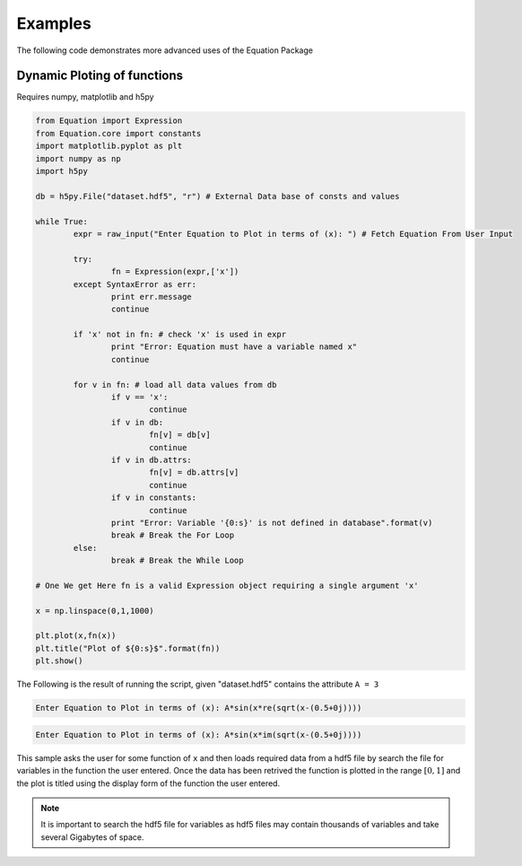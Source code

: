 Examples
========
The following code demonstrates more advanced uses of the Equation Package

Dynamic Ploting of functions
----------------------------

Requires numpy, matplotlib and h5py

.. code-block:: python

	from Equation import Expression
	from Equation.core import constants
	import matplotlib.pyplot as plt
	import numpy as np
	import h5py
	
	db = h5py.File("dataset.hdf5", "r") # External Data base of consts and values
	
	while True:
		expr = raw_input("Enter Equation to Plot in terms of (x): ") # Fetch Equation From User Input
		
		try:
			fn = Expression(expr,['x'])
		except SyntaxError as err:
			print err.message
			continue
		
		if 'x' not in fn: # check 'x' is used in expr
			print "Error: Equation must have a variable named x"
			continue
		
		for v in fn: # load all data values from db
			if v == 'x':
				continue
			if v in db:
				fn[v] = db[v]
				continue
			if v in db.attrs:
				fn[v] = db.attrs[v]
				continue
			if v in constants:
				continue
			print "Error: Variable '{0:s}' is not defined in database".format(v)
			break # Break the For Loop
		else:
			break # Break the While Loop
		
	# One We get Here fn is a valid Expression object requiring a single argument 'x'
	
	x = np.linspace(0,1,1000)
	
	plt.plot(x,fn(x))
	plt.title("Plot of ${0:s}$".format(fn))
	plt.show()
	
The Following is the result of running the script, given "dataset.hdf5" contains the attribute ``A = 3``
	
.. code-block:: none

	Enter Equation to Plot in terms of (x): A*sin(x*re(sqrt(x-(0.5+0j))))

.. image:: _static/DPOF01.png

.. code-block:: none

	Enter Equation to Plot in terms of (x): A*sin(x*im(sqrt(x-(0.5+0j))))

.. image:: _static/DPOF02.png

This sample asks the user for some function of ``x`` and then loads required data from a hdf5 file by search the file for 
variables in the function the user entered. Once the data has been retrived the function is plotted in the range :math:`[0,1]`
and the plot is titled using the display form of the function the user entered.

.. note:: It is important to search the hdf5 file for variables as hdf5 files may contain thousands of variables and take several Gigabytes of space.
